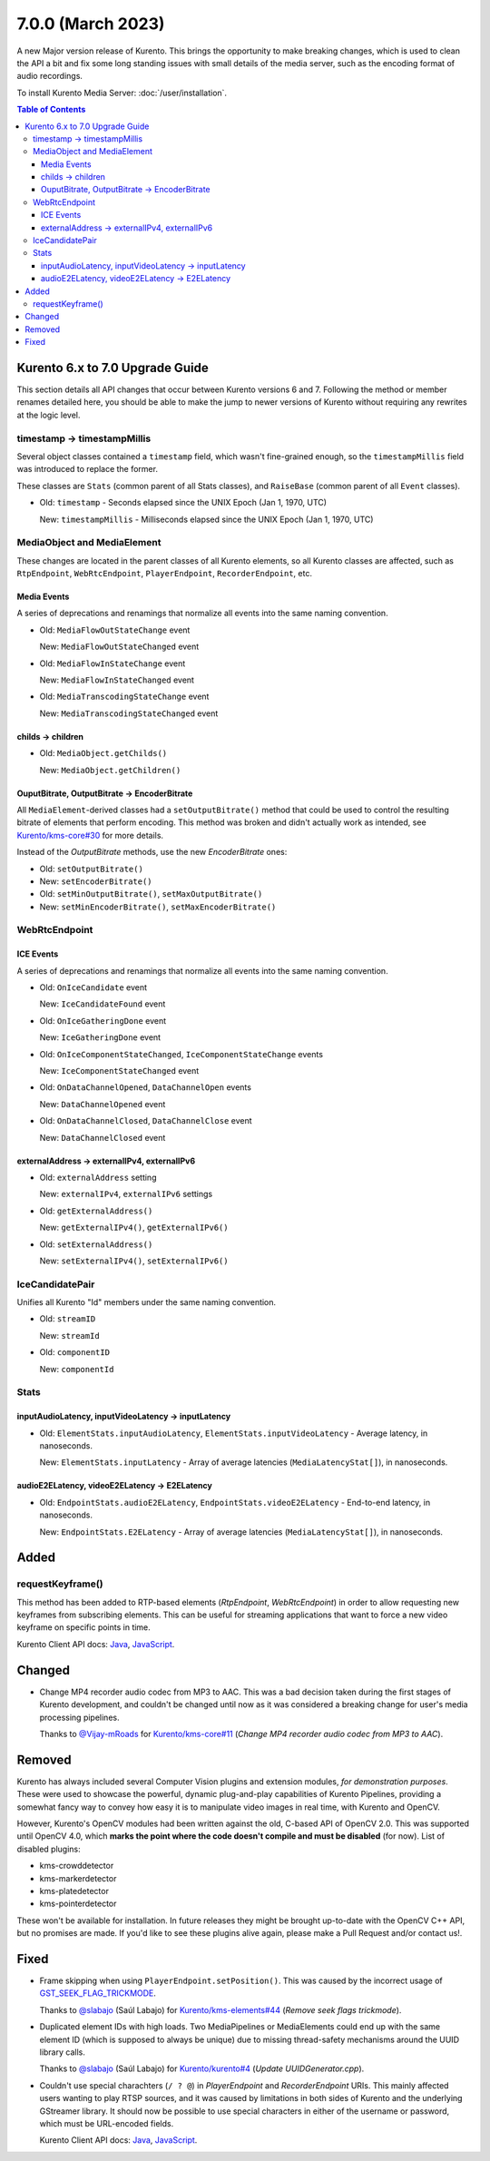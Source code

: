 ==================
7.0.0 (March 2023)
==================

A new Major version release of Kurento. This brings the opportunity to make breaking changes, which is used to clean the API a bit and fix some long standing issues with small details of the media server, such as the encoding format of audio recordings.

To install Kurento Media Server: :doc:`/user/installation`.

.. contents:: Table of Contents



Kurento 6.x to 7.0 Upgrade Guide
================================

This section details all API changes that occur between Kurento versions 6 and 7. Following the method or member renames detailed here, you should be able to make the jump to newer versions of Kurento without requiring any rewrites at the logic level.



timestamp -> timestampMillis
----------------------------

Several object classes contained a ``timestamp`` field, which wasn't fine-grained enough, so the ``timestampMillis`` field was introduced to replace the former.

These classes are ``Stats`` (common parent of all Stats classes), and ``RaiseBase`` (common parent of all ``Event`` classes).

* Old: ``timestamp`` - Seconds elapsed since the UNIX Epoch (Jan 1, 1970, UTC)

  New: ``timestampMillis`` - Milliseconds elapsed since the UNIX Epoch (Jan 1, 1970, UTC)



MediaObject and MediaElement
----------------------------

These changes are located in the parent classes of all Kurento elements, so all Kurento classes are affected, such as ``RtpEndpoint``, ``WebRtcEndpoint``, ``PlayerEndpoint``, ``RecorderEndpoint``, etc.



Media Events
~~~~~~~~~~~~

A series of deprecations and renamings that normalize all events into the same naming convention.

* Old: ``MediaFlowOutStateChange`` event

  New: ``MediaFlowOutStateChanged`` event

* Old: ``MediaFlowInStateChange`` event

  New: ``MediaFlowInStateChanged`` event

* Old: ``MediaTranscodingStateChange`` event

  New: ``MediaTranscodingStateChanged`` event



childs -> children
~~~~~~~~~~~~~~~~~~

* Old: ``MediaObject.getChilds()``

  New: ``MediaObject.getChildren()``


OuputBitrate, OutputBitrate -> EncoderBitrate
~~~~~~~~~~~~~~~~~~~~~~~~~~~~~~~~~~~~~~~~~~~~~

All ``MediaElement``-derived classes had a ``setOutputBitrate()`` method that could be used to control the resulting bitrate of elements that perform encoding. This method was broken and didn't actually work as intended, see `Kurento/kms-core#30 <https://github.com/Kurento/kms-core/pull/30>`__ for more details.

Instead of the *OutputBitrate* methods, use the new *EncoderBitrate* ones:

* Old: ``setOutputBitrate()``
* New: ``setEncoderBitrate()``

* Old: ``setMinOutputBitrate()``, ``setMaxOutputBitrate()``
* New: ``setMinEncoderBitrate()``, ``setMaxEncoderBitrate()``



WebRtcEndpoint
--------------

ICE Events
~~~~~~~~~~

A series of deprecations and renamings that normalize all events into the same naming convention.

* Old: ``OnIceCandidate`` event

  New: ``IceCandidateFound`` event

* Old: ``OnIceGatheringDone`` event

  New: ``IceGatheringDone`` event

* Old: ``OnIceComponentStateChanged``, ``IceComponentStateChange`` events

  New: ``IceComponentStateChanged`` event

* Old: ``OnDataChannelOpened``, ``DataChannelOpen`` events

  New: ``DataChannelOpened`` event

* Old: ``OnDataChannelClosed``, ``DataChannelClose`` event

  New: ``DataChannelClosed`` event



externalAddress -> externalIPv4, externalIPv6
~~~~~~~~~~~~~~~~~~~~~~~~~~~~~~~~~~~~~~~~~~~~~

* Old: ``externalAddress`` setting

  New: ``externalIPv4``, ``externalIPv6`` settings

* Old: ``getExternalAddress()``

  New: ``getExternalIPv4()``, ``getExternalIPv6()``

* Old: ``setExternalAddress()``

  New: ``setExternalIPv4()``, ``setExternalIPv6()``



IceCandidatePair
----------------

Unifies all Kurento "Id" members under the same naming convention.

* Old: ``streamID``

  New: ``streamId``

* Old: ``componentID``

  New: ``componentId``



Stats
-----

inputAudioLatency, inputVideoLatency -> inputLatency
~~~~~~~~~~~~~~~~~~~~~~~~~~~~~~~~~~~~~~~~~~~~~~~~~~~~

* Old: ``ElementStats.inputAudioLatency``, ``ElementStats.inputVideoLatency`` - Average latency, in nanoseconds.

  New: ``ElementStats.inputLatency`` - Array of average latencies (``MediaLatencyStat[]``), in nanoseconds.



audioE2ELatency, videoE2ELatency -> E2ELatency
~~~~~~~~~~~~~~~~~~~~~~~~~~~~~~~~~~~~~~~~~~~~~~

* Old: ``EndpointStats.audioE2ELatency``, ``EndpointStats.videoE2ELatency`` - End-to-end latency, in nanoseconds.

  New: ``EndpointStats.E2ELatency`` - Array of average latencies (``MediaLatencyStat[]``), in nanoseconds.



Added
=====

requestKeyframe()
-----------------

This method has been added to RTP-based elements (*RtpEndpoint*, *WebRtcEndpoint*) in order to allow requesting new keyframes from subscribing elements. This can be useful for streaming applications that want to force a new video keyframe on specific points in time.

Kurento Client API docs: `Java <../../_static/client-javadoc/org/kurento/client/BaseRtpEndpoint.html#requestKeyframe()>`__, `JavaScript <../../_static/client-jsdoc/module-core_abstracts.BaseRtpEndpoint.html#.requestKeyframe>`__.



Changed
=======

* Change MP4 recorder audio codec from MP3 to AAC. This was a bad decision taken during the first stages of Kurento development, and couldn't be changed until now as it was considered a breaking change for user's media processing pipelines.

  Thanks to `@Vijay-mRoads <https://github.com/Vijay-mRoads>`__ for `Kurento/kms-core#11 <https://github.com/Kurento/kms-core/pull/11>`__ (*Change MP4 recorder audio codec from MP3 to AAC*).



Removed
=======

Kurento has always included several Computer Vision plugins and extension modules, *for demonstration purposes*. These were used to showcase the powerful, dynamic plug-and-play capabilities of Kurento Pipelines, providing a somewhat fancy way to convey how easy it is to manipulate video images in real time, with Kurento and OpenCV.

However, Kurento's OpenCV modules had been written against the old, C-based API of OpenCV 2.0. This was supported until OpenCV 4.0, which **marks the point where the code doesn't compile and must be disabled** (for now). List of disabled plugins:

* kms-crowddetector
* kms-markerdetector
* kms-platedetector
* kms-pointerdetector

These won't be available for installation. In future releases they might be brought up-to-date with the OpenCV C++ API, but no promises are made. If you'd like to see these plugins alive again, please make a Pull Request and/or contact us!.



Fixed
=====

* Frame skipping when using ``PlayerEndpoint.setPosition()``. This was caused by the incorrect usage of `GST_SEEK_FLAG_TRICKMODE <https://gstreamer.freedesktop.org/documentation/gstreamer/gstsegment.html#GST_SEEK_FLAG_TRICKMODE>`__.

  Thanks to `@slabajo <https://github.com/slabajo>`__ (Saúl Labajo) for `Kurento/kms-elements#44 <https://github.com/Kurento/kms-elements/pull/44>`__ (*Remove seek flags trickmode*).

* Duplicated element IDs with high loads. Two MediaPipelines or MediaElements could end up with the same element ID (which is supposed to always be unique) due to missing thread-safety mechanisms around the UUID library calls.

  Thanks to `@slabajo <https://github.com/slabajo>`__ (Saúl Labajo) for `Kurento/kurento#4 <https://github.com/Kurento/kurento/pull/4>`__ (*Update UUIDGenerator.cpp*).

* Couldn't use special charachters (``/ ? @``) in *PlayerEndpoint* and *RecorderEndpoint* URIs. This mainly affected users wanting to play RTSP sources, and it was caused by limitations in both sides of Kurento and the underlying GStreamer library. It should now be possible to use special characters in either of the username or password, which must be URL-encoded fields.

  Kurento Client API docs: `Java <../../_static/client-javadoc/org/kurento/client/PlayerEndpoint.html>`__, `JavaScript <../../_static/client-jsdoc/module-elements.PlayerEndpoint.html>`__.
